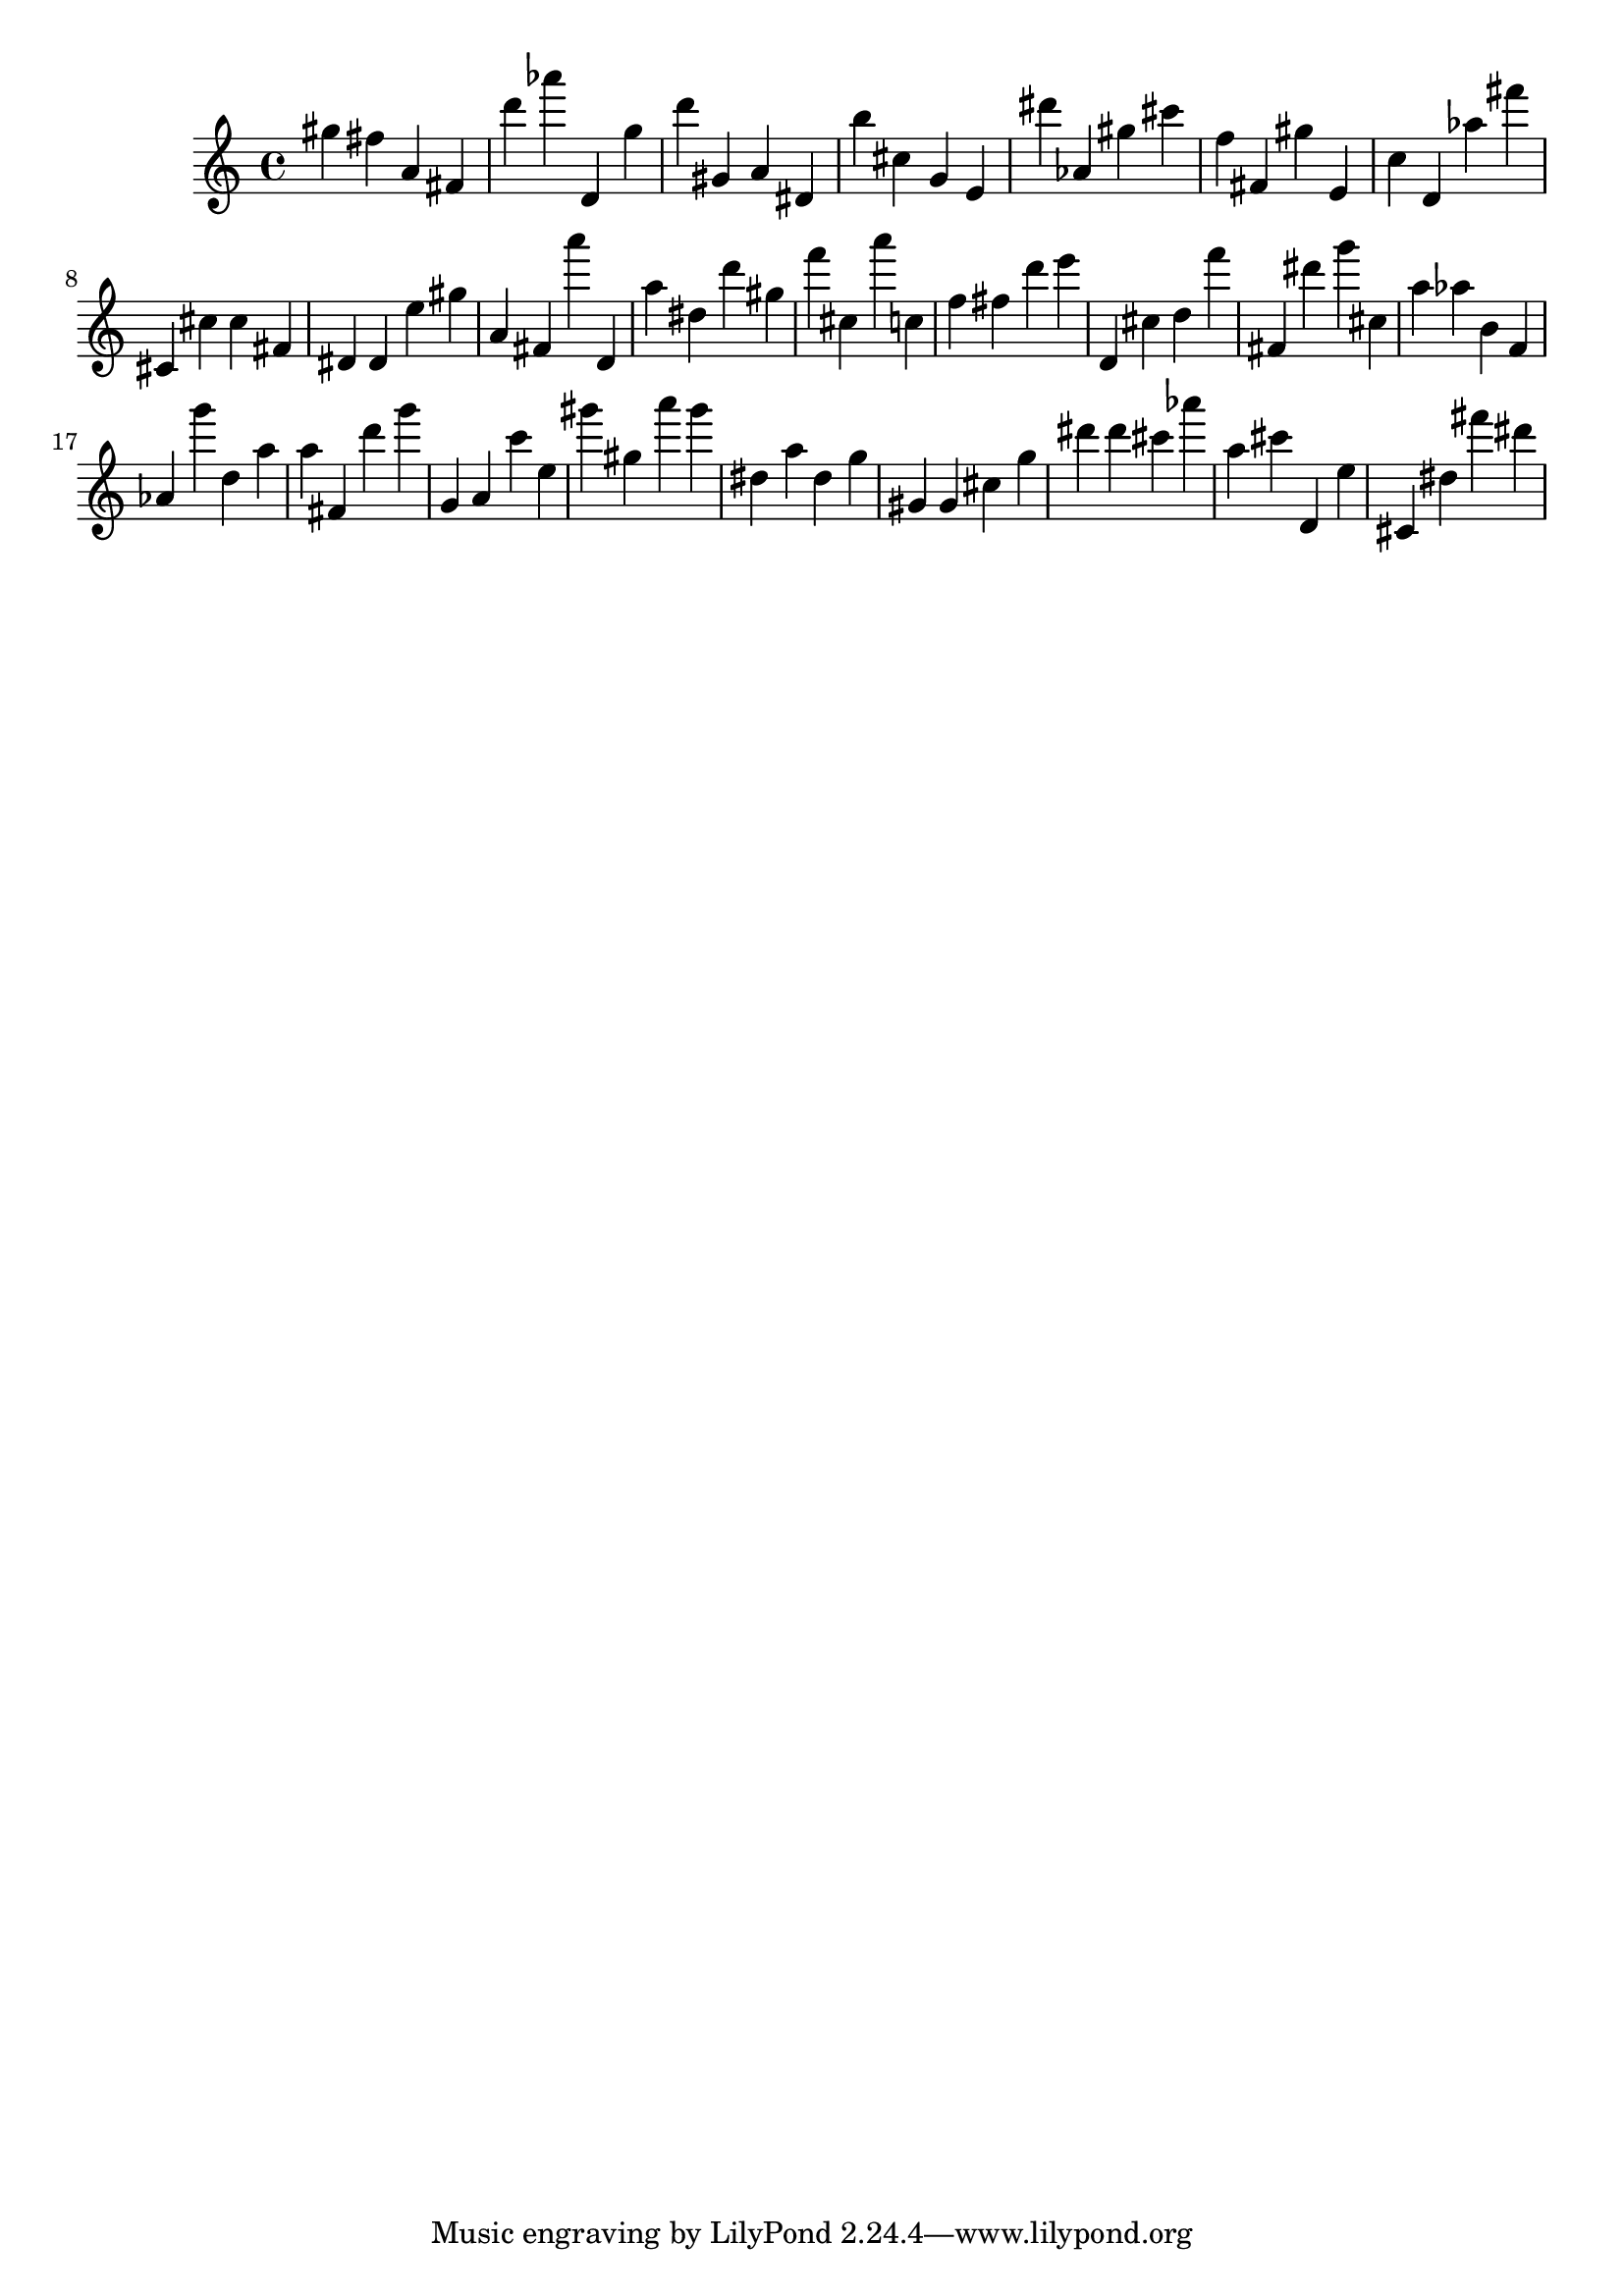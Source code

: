 \version "2.18.2"

\score {

{
\clef treble
gis'' fis'' a' fis' d''' as''' d' g'' d''' gis' a' dis' b'' cis'' g' e' dis''' as' gis'' cis''' f'' fis' gis'' e' c'' d' as'' fis''' cis' cis'' cis'' fis' dis' dis' e'' gis'' a' fis' a''' d' a'' dis'' d''' gis'' f''' cis'' a''' c'' f'' fis'' d''' e''' d' cis'' d'' f''' fis' dis''' g''' cis'' a'' as'' b' f' as' g''' d'' a'' a'' fis' d''' g''' g' a' c''' e'' gis''' gis'' a''' gis''' dis'' a'' dis'' g'' gis' gis' cis'' g'' dis''' dis''' cis''' as''' a'' cis''' d' e'' cis' dis'' fis''' dis''' 
}

 \midi { }
 \layout { }
}